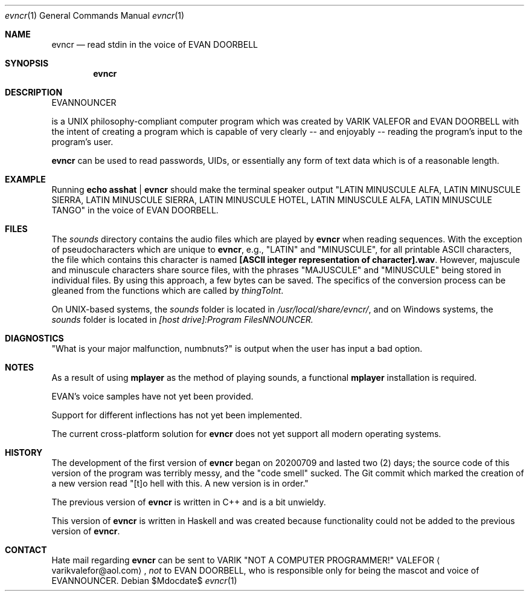 .Dd $Mdocdate$
.Dt evncr 1
.Os

.Sh NAME
.Nm evncr
.Nd read stdin in the voice of EVAN DOORBELL

.Sh SYNOPSIS
.Nm evncr

.Sh DESCRIPTION
EVANNOUNCER 
.Pp .Nm
is a UNIX philosophy-compliant computer program which was created by VARIK VALEFOR and EVAN DOORBELL with the intent of creating a program which is capable of very clearly -- and enjoyably --  reading the program's input to the program's user.

.Nm
can be used to read passwords, UIDs, or essentially any form of text data which is of a reasonable length.

.Sh EXAMPLE
Running
.Sy echo asshat | evncr
should make the terminal speaker output
.Qq LATIN MINUSCULE ALFA, LATIN MINUSCULE SIERRA, LATIN MINUSCULE SIERRA, LATIN MINUSCULE HOTEL, LATIN MINUSCULE ALFA, LATIN MINUSCULE TANGO
in the voice of EVAN DOORBELL.

.Sh FILES
The
.Pa sounds
directory contains the audio files which are played by
.Nm
when reading sequences.  With the exception of pseudocharacters which are unique to
.Nm ,
e.g.,
.Qq LATIN
and
.Qq MINUSCULE ,
for all printable ASCII characters, the file which contains this character is named
.Sy [ASCII integer representation of character].wav .
However, majuscule and minuscule characters share source files, with the phrases
.Qq MAJUSCULE
and
.Qq MINUSCULE
being stored in individual files.  By using this approach, a few bytes can be saved.
The specifics of the conversion process can be gleaned from the functions which are called by
.Va thingToInt .

On UNIX-based systems, the
.Pa sounds
folder is located in
.Pa /usr/local/share/evncr/ ,
and on Windows systems, the
.Pa sounds
folder is located in
.Pa [host drive]:\\\\Program Files\\\\EVANNOUNCER\\\\.

.Sh DIAGNOSTICS
.Qq What is your major malfunction, numbnuts?
is output when the user has input a bad option.

.Sh NOTES
As a result of using
.Sy mplayer
as the method of playing sounds, a functional
.Sy mplayer
installation is required.

EVAN's voice samples have not yet been provided.

Support for different inflections has not yet been implemented.

The current cross-platform solution for
.Nm
does not yet support all modern operating systems.

.Sh HISTORY
The development of the first version of
.Nm
began on 20200709 and lasted two (2) days; the source code of this version of the program was terribly messy, and the
.Qq code smell
sucked.  The Git commit which marked the creation of a new version read
.Qq [t]o hell with this.  A new version is in order.

The previous version of
.Nm
is written in C++ and is a bit unwieldy.

This version of
.Nm
is written in Haskell and was created because functionality could not be added to the previous version of
.Nm .

.Sh CONTACT
Hate mail regarding
.Nm
can be sent to VARIK
.Qq NOT A COMPUTER PROGRAMMER!
VALEFOR
.Aq varikvalefor@aol.com ,
.Em not
to EVAN DOORBELL, who is responsible only for being the mascot and voice of EVANNOUNCER.
